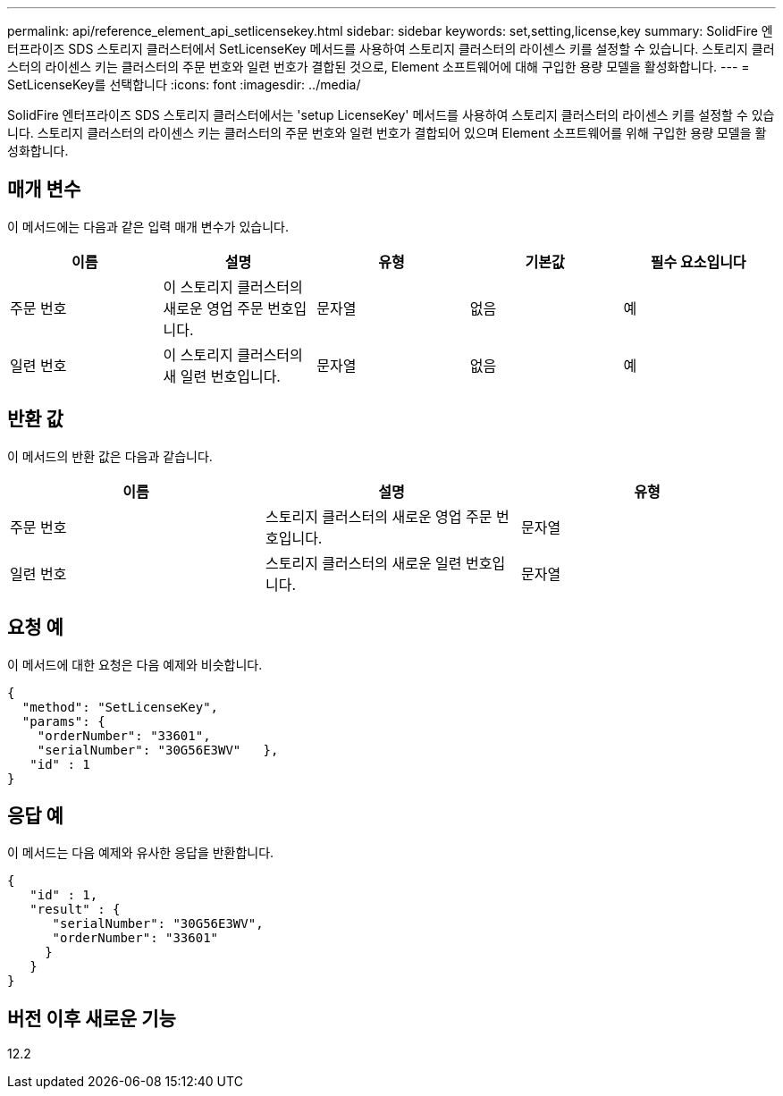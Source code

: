 ---
permalink: api/reference_element_api_setlicensekey.html 
sidebar: sidebar 
keywords: set,setting,license,key 
summary: SolidFire 엔터프라이즈 SDS 스토리지 클러스터에서 SetLicenseKey 메서드를 사용하여 스토리지 클러스터의 라이센스 키를 설정할 수 있습니다. 스토리지 클러스터의 라이센스 키는 클러스터의 주문 번호와 일련 번호가 결합된 것으로, Element 소프트웨어에 대해 구입한 용량 모델을 활성화합니다. 
---
= SetLicenseKey를 선택합니다
:icons: font
:imagesdir: ../media/


[role="lead"]
SolidFire 엔터프라이즈 SDS 스토리지 클러스터에서는 'setup LicenseKey' 메서드를 사용하여 스토리지 클러스터의 라이센스 키를 설정할 수 있습니다. 스토리지 클러스터의 라이센스 키는 클러스터의 주문 번호와 일련 번호가 결합되어 있으며 Element 소프트웨어를 위해 구입한 용량 모델을 활성화합니다.



== 매개 변수

이 메서드에는 다음과 같은 입력 매개 변수가 있습니다.

|===
| 이름 | 설명 | 유형 | 기본값 | 필수 요소입니다 


 a| 
주문 번호
 a| 
이 스토리지 클러스터의 새로운 영업 주문 번호입니다.
 a| 
문자열
 a| 
없음
 a| 
예



 a| 
일련 번호
 a| 
이 스토리지 클러스터의 새 일련 번호입니다.
 a| 
문자열
 a| 
없음
 a| 
예

|===


== 반환 값

이 메서드의 반환 값은 다음과 같습니다.

|===
| 이름 | 설명 | 유형 


 a| 
주문 번호
 a| 
스토리지 클러스터의 새로운 영업 주문 번호입니다.
 a| 
문자열



 a| 
일련 번호
 a| 
스토리지 클러스터의 새로운 일련 번호입니다.
 a| 
문자열

|===


== 요청 예

이 메서드에 대한 요청은 다음 예제와 비슷합니다.

[listing]
----
{
  "method": "SetLicenseKey",
  "params": {
    "orderNumber": "33601",
    "serialNumber": "30G56E3WV"   },
   "id" : 1
}
----


== 응답 예

이 메서드는 다음 예제와 유사한 응답을 반환합니다.

[listing]
----
{
   "id" : 1,
   "result" : {
      "serialNumber": "30G56E3WV",
      "orderNumber": "33601"
     }
   }
}
----


== 버전 이후 새로운 기능

12.2
